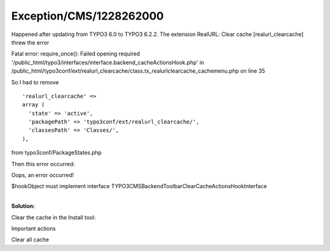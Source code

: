 .. _firstHeading:

Exception/CMS/1228262000
========================

Happened after updating from TYPO3 6.0 to TYPO3 6.2.2. The extension
RealURL: Clear cache [realurl_clearcache] threw the error

Fatal error: require_once(): Failed opening required
'/public_html/typo3/interfaces/interface.backend_cacheActionsHook.php'
in
/public_html/typo3conf/ext/realurl_clearcache/class.tx_realurlclearcache_cachemenu.php
on line 35

So I had to remove

::

      'realurl_clearcache' => 
      array (
        'state' => 'active',
        'packagePath' => 'typo3conf/ext/realurl_clearcache/',
        'classesPath' => 'Classes/',
      ),

from typo3conf/PackageStates.php

Then this error occurred:

Oops, an error occurred!

$hookObject must implement interface
TYPO3\CMS\Backend\Toolbar\ClearCacheActionsHookInterface

| 
| **Solution:**

Clear the cache in the Install tool:

Important actions

Clear all cache
